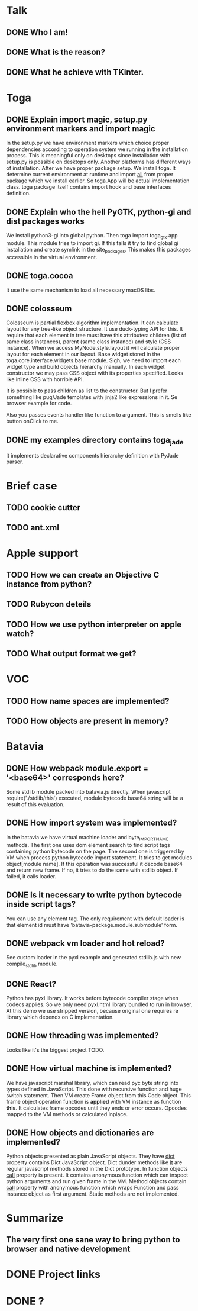 * Talk
** DONE Who I am!
** DONE What is the reason?
** DONE What he achieve with TKinter.
* Toga
** DONE Explain import magic, setup.py environment markers and import magic
   In the setup.py we have environment markers which choice proper
   dependencies according to operation system we running in the
   installation process.  This is meaningful only on desktops since
   installation with setup.py is possible on desktops only.  Another
   platforms has different ways of installation.  After we have proper
   package setup.  We install toga.  It determine current environment
   at runtime and import __all__ from proper package which we install
   earlier.  So toga.App will be actual implementation class.  toga
   package itself contains import hook and base interfaces definition.
** DONE Explain who the hell PyGTK, python-gi and dist packages works
   We install python3-gi into global python.  Then toga import
   toga_gtk.app module.  This module tries to import gi.  If this
   fails it try to find global gi installation and create symlink in
   the site_packages.  This makes this packages accessible in the
   virtual environment.
** DONE toga.cocoa
   It use the same mechanism to load all necessary macOS libs.
** DONE colosseum
   Colosseum is partial flexbox algorithm implementation.  It can
   calculate layout for any tree-like object structure.  It use
   duck-typing API for this.  It require that each element in tree
   must have this attributes: children (list of same class instances),
   parent (same class instance) and style (CSS instance).  When we
   access MyNode.style.layout it will calculate proper layout for each
   element in our layout.  Base widget stored in the
   toga.core.interface.widgets.base module.  Sigh, we need to import
   each widget type and build objects hierarchy manually.  In each
   widget constructor we may pass CSS object with its properties
   specified.  Looks like inline CSS with horrible API.

   It is possible to pass children as list to the constructor.  But I
   prefer something like pug/Jade templates with jinja2 like
   expressions in it.  Se browser example for code.

   Also you passes events handler like function to argument.  This is
   smells like button onClick to me.
** DONE my examples directory contains toga_jade
   It implements declarative components hierarchy definition with
   PyJade parser.
* Brief case
** TODO cookie cutter
** TODO ant.xml
* Apple support
** TODO How we can create an Objective C instance from python?
** TODO Rubycon deteils
** TODO How we use python interpreter on apple watch?
** TODO What output format we get?
* VOC
** TODO How name spaces are implemented?
** TODO How objects are present in memory?
* Batavia
** DONE How webpack module.export = '<base64>' corresponds here?
   Some stdlib module packed into batavia.js directly.  When
   javascript require('./stdlib/this') executed, module bytecode
   base64 string will be a result of this evaluation.
** DONE How import system was implemented?
   In the batavia we have virtual machine loader and byte_IMPORT_NAME
   methods.  The first one uses dom element search to find script tags
   containing python bytecode on the page.  The second one is
   triggered by VM when process python bytecode import statement.  It
   tries to get modules object[module name].  If this operation was
   successful it decode base64 and return new frame.  If no, it tries
   to do the same with stdlib object.  If failed, it calls loader.
** DONE Is it necessary to write python bytecode inside script tags?
   You can use any element tag.  The only requirement with default
   loader is that element id must have
   'batavia-package.module.submodule' form.
** DONE webpack vm loader and hot reload?
   See custom loader in the pyxl example and generated stdlib.js with
   new compile_stdlib module.
** DONE React?
   Python has pyxl library.  It works before bytecode compiler stage
   when codecs applies.  So we only need pyxl.html library bundled to
   run in browser.  At this demo we use stripped version, because
   original one requires re library which depends on C implementation.
** DONE How threading was implemented?
   Looks like it's the biggest project TODO.
** DONE How virtual machine is implemented?
   We have javascript marshal library, which can read pyc byte string
   into types defined in JavaScript.  This done with recursive
   function and huge switch statement.  Then VM create Frame object
   from this Code object.  This frame object operation function is
   *applied* with VM instance as function *this*.  It calculates frame
   opcodes until they ends or error occurs.  Opcodes mapped to the VM
   methods or calculated inplace.
** DONE How objects and dictionaries are implemented?
   Python objects presented as plain JavaScript objects.  They have
   __dict__ property contains Dict JavaScript object.  Dict dunder
   methods like __lt__ are regular javascript methods stored in the
   Dict prototype.  In function objects __call__ property is present.
   It contains anonymous function which can inspect python arguments
   and run given frame in the VM.  Method objects contain __call__
   property with anonymous function which wraps Function and pass
   instance object as first argument.  Static methods are not
   implemented.
* Summarize
** The very first one sane way to bring python to browser and native development
* DONE Project links
* DONE ?
